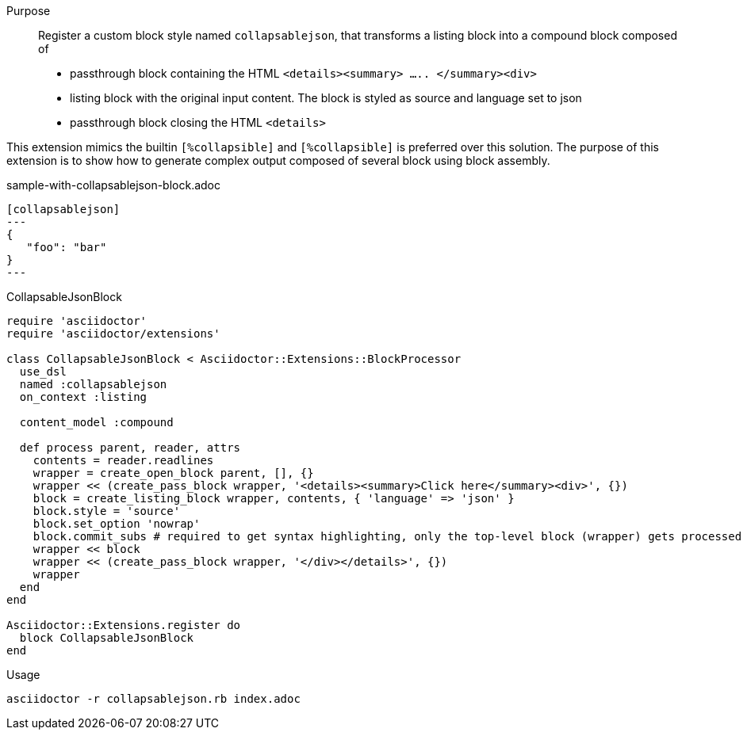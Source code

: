 ////
Included in:

- user-manual: Extensions: Block processor example
////

Purpose::
  Register a custom block style named `collapsablejson`, that transforms a listing block into a compound block composed of 
  * passthrough block containing the HTML `<details><summary> ..... </summary><div>`
  * listing block with the original input content. The block is styled as source and language set to json
  * passthrough block closing the HTML `<details>` 

This extension mimics the builtin `[%collapsible]` and `[%collapsible]` is preferred over this solution. 
The purpose of this extension is to show how to generate complex output composed of several block using block assembly.


.sample-with-collapsablejson-block.adoc

```
[collapsablejson]
---
{
   "foo": "bar"
}
---
```

.CollapsableJsonBlock

```ruby
require 'asciidoctor'
require 'asciidoctor/extensions'

class CollapsableJsonBlock < Asciidoctor::Extensions::BlockProcessor
  use_dsl
  named :collapsablejson
  on_context :listing

  content_model :compound

  def process parent, reader, attrs
    contents = reader.readlines
    wrapper = create_open_block parent, [], {}
    wrapper << (create_pass_block wrapper, '<details><summary>Click here</summary><div>', {})
    block = create_listing_block wrapper, contents, { 'language' => 'json' }
    block.style = 'source'
    block.set_option 'nowrap'
    block.commit_subs # required to get syntax highlighting, only the top-level block (wrapper) gets processed automatically
    wrapper << block
    wrapper << (create_pass_block wrapper, '</div></details>', {})
    wrapper
  end
end

Asciidoctor::Extensions.register do
  block CollapsableJsonBlock
end
```

.Usage

[listing]
asciidoctor -r collapsablejson.rb index.adoc

